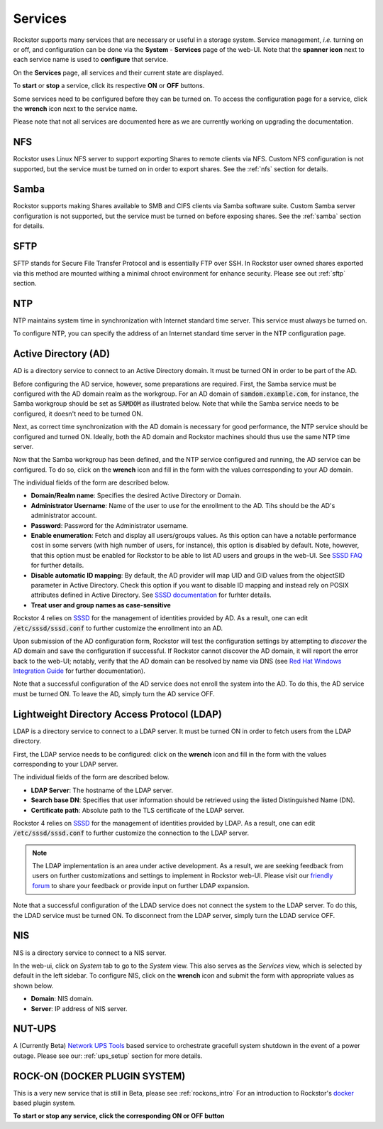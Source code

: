 .. _services:

Services
========

Rockstor supports many services that are necessary or useful in a storage
system. Service management, *i.e.* turning on or off, and configuration can be
done via the **System** - **Services** page of the web-UI. Note that the
**spanner icon** next to each service name is used to **configure** that
service.

On the **Services** page, all services and their current state are displayed.

.. image:: images/services/services_list.png
   :width: 100 %
   :align: center

To **start** or **stop** a service, click its respective **ON** or **OFF**
buttons.

Some services need to be configured before they can be turned on. To access
the configuration page for a service, click the **wrench** icon next to the
service name.

Please note that not all services are documented here as we are currently
working on upgrading the documentation.

NFS
---

Rockstor uses Linux NFS server to support exporting Shares to remote clients
via NFS. Custom NFS configuration is not supported, but the service must be
turned on in order to export shares. See the :ref:`nfs` section for details.

Samba
-----

Rockstor supports making Shares available to SMB and CIFS clients via Samba
software suite. Custom Samba server configuration is not supported, but the
service must be turned on before exposing shares. See the :ref:`samba` section
for details.

SFTP
----

SFTP stands for Secure File Transfer Protocol and is essentially FTP over SSH.
In Rockstor user owned shares exported via this method are mounted withing a
minimal chroot environment for enhance security. Please see out :ref:`sftp`
section.

NTP
---

NTP maintains system time in synchronization with Internet
standard time server. This service must always be turned on.

To configure NTP, you can specify the address of an Internet standard time
server in the NTP configuration page.

.. image:: ntp-config.png
   :scale: 70 %
   :align: center

Active Directory (AD)
---------------------

AD is a directory service to connect to an Active Directory domain. It must be
turned ON in order to be part of the AD.

Before configuring the AD service, however, some preparations are required.
First, the Samba service must be configured with the AD domain realm as the
workgroup. For an AD domain of :code:`samdom.example.com`, for instance, the
Samba workgroup should be set as :code:`SAMDOM` as illustrated below. Note that
while the Samba service needs to be configured, it doesn't need to be turned
ON.

.. image:: images/services/ad_samba_config.png
   :scale: 70 %
   :align: center

Next, as correct time synchronization with the AD domain is necessary for good
performance, the NTP service should be configured and turned ON. Ideally, both
the AD domain and Rockstor machines should thus use the same NTP time server.

Now that the Samba workgroup has been defined, and the NTP service configured
and running, the AD service can be configured. To do so, click on the
**wrench** icon and fill in the form with the values corresponding to your AD
domain.

.. image:: images/services/ad_config.png
   :scale: 70 %
   :align: center

The individual fields of the form are described below.

* **Domain/Realm name**: Specifies the desired Active Directory or Domain.
* **Administrator Username**:  Name of the user to use for the enrollment to
  the AD. Tihs should be the AD's administrator account.
* **Password**: Password for the Administrator username.
* **Enable enumeration**: Fetch and display all users/groups values. As this
  option can have a notable performance cost in some servers (with high number
  of users, for instance), this option is disabled by default. Note, however,
  that this option must be enabled for Rockstor to be able to list AD users and
  groups in the web-UI. See `SSSD FAQ <https://sssd.io/docs/users/faq.html#when-should-i-enable-enumeration-in-sssd-or-why-is-enumeration-disabled-by-default>`_ for
  further details.
* **Disable automatic ID mapping**: By default, the AD provider will map UID
  and GID values from the objectSID parameter in Active Directory. Check this
  option if you want to disable ID mapping and instead rely on POSIX attributes
  defined in Active Directory. See `SSSD documentation <https://linux.die.net/man/5/sssd-ad>`_ for
  furhter details.
* **Treat user and group names as case-sensitive**

Rockstor 4 relies on `SSSD <https://sssd.io/>`_ for the management of identities
provided by AD. As a result, one can edit :code:`/etc/sssd/sssd.conf` to
further customize the enrollment into an AD.

Upon submission of the AD configuration form, Rockstor will test the
configuration settings by attempting to *discover* the AD domain and save the
configuration if successful. If Rockstor cannot discover the AD domain, it will
report the error back to the web-UI; notably, verify that the AD domain can be
resolved by name via DNS (see `Red Hat Windows Integration Guide <https://access.redhat.com/documentation/en-us/red_hat_enterprise_linux/7/html/windows_integration_guide/sssd-integration-intro#sssd-ad-proc>`_ for
further documentation).

Note that a successful configuration of the AD service does not enroll the
system into the AD. To do this, the AD service must be turned ON. To leave the
AD, simply turn the AD service OFF.

Lightweight Directory Access Protocol (LDAP)
--------------------------------------------

LDAP is a directory service to connect to a LDAP server. It must be turned ON
in order to fetch users from the LDAP directory.

First, the LDAP service needs to be configured: click on the **wrench** icon
and fill in the form with the values corresponding to your LDAP server.

.. image:: images/services/ldap_config.png
   :scale: 70 %
   :align: center

The individual fields of the form are described below.

* **LDAP Server**: The hostname of the LDAP server.
* **Search base DN**: Specifies that user information should be retrieved using
  the listed Distinguished Name (DN).
* **Certificate path**: Absolute path to the TLS certificate of the LDAP
  server.

Rockstor 4 relies on `SSSD <https://sssd.io/>`_ for the management of identities
provided by LDAP. As a result, one can edit :code:`/etc/sssd/sssd.conf` to
further customize the connection to the LDAP server.

.. note::
  The LDAP implementation is an area under active development. As a result, we
  are seeking feedback from users on further customizations and settings to
  implement in Rockstor web-UI. Please visit our `friendly forum <https://forum.rockstor.com>`_
  to share your feedback or provide input on further LDAP expansion.

Note that a successful configuration of the LDAD service does not connect the
system to the LDAP server. To do this, the LDAD service must be turned ON. To
disconnect from the LDAP server, simply turn the LDAD service OFF.

NIS
---

NIS is a directory service to connect to a NIS server.

In the web-ui, click on *System* tab to go to the *System* view. This also
serves as the *Services* view, which is selected by default in the left
sidebar. To configure NIS, click on the **wrench** icon and submit the form
with appropriate values as shown below.

.. image:: nis-config.png
   :scale: 70 %
   :align: center

* **Domain**: NIS domain.
* **Server**: IP address of NIS server.

NUT-UPS
-------

A (Currently Beta) `Network UPS Tools <http://www.networkupstools.org/>`_
based service to orchestrate gracefull system shutdown in the event of a power
outage. Please see our: :ref:`ups_setup` section for more details.

ROCK-ON (DOCKER PLUGIN SYSTEM)
------------------------------

This is a very new service that is still in Beta, please see :ref:`rockons_intro`
For an introduction to Rockstor's `docker <https://www.docker.com/>`_ based
plugin system.

**To start or stop any service, click the corresponding ON or OFF button**
